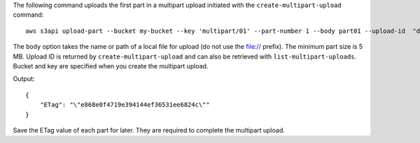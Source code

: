 The following command uploads the first part in a multipart upload initiated with the ``create-multipart-upload`` command::

  aws s3api upload-part --bucket my-bucket --key 'multipart/01' --part-number 1 --body part01 --upload-id  "dfRtDYU0WWCCcH43C3WFbkRONycyCpTJJvxu2i5GYkZljF.Yxwh6XG7WfS2vC4to6HiV6Yjlx.cph0gtNBtJ8P3URCSbB7rjxI5iEwVDmgaXZOGgkk5nVTW16HOQ5l0R"

The ``body`` option takes the name or path of a local file for upload (do not use the file:// prefix). The minimum part size is 5 MB. Upload ID is returned by ``create-multipart-upload`` and can also be retrieved with ``list-multipart-uploads``. Bucket and key are specified when you create the multipart upload.

Output::

  {
      "ETag": "\"e868e0f4719e394144ef36531ee6824c\""
  }

Save the ETag value of each part for later. They are required to complete the multipart upload.